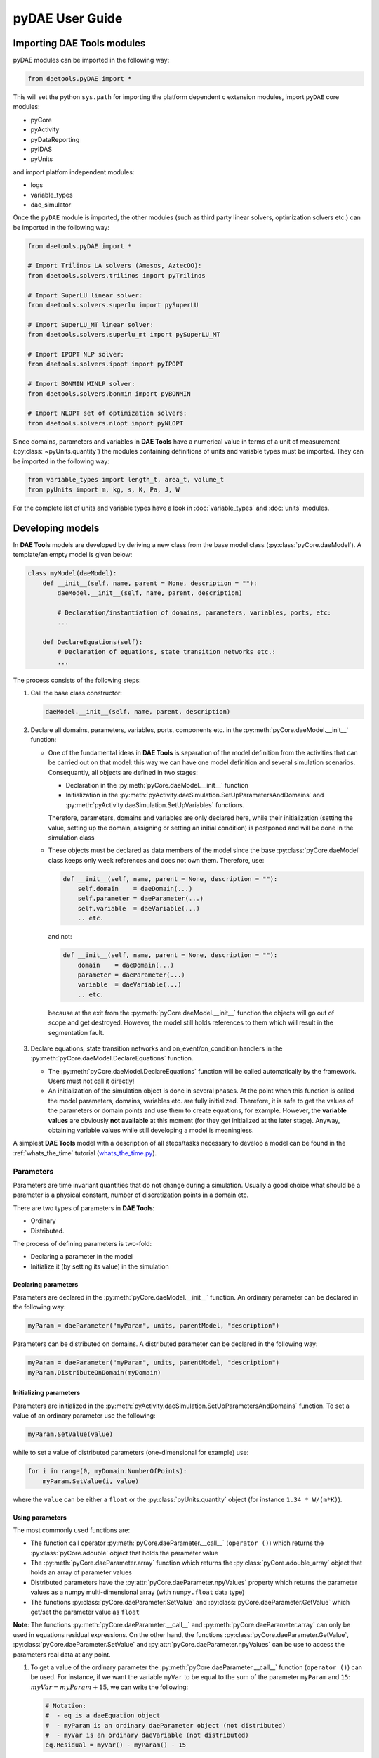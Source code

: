 ****************
pyDAE User Guide
****************
..
    Copyright (C) Dragan Nikolic, 2013
    DAE Tools is free software; you can redistribute it and/or modify it under the
    terms of the GNU General Public License version 3 as published by the Free Software
    Foundation. DAE Tools is distributed in the hope that it will be useful, but WITHOUT
    ANY WARRANTY; without even the implied warranty of MERCHANTABILITY or FITNESS FOR A
    PARTICULAR PURPOSE. See the GNU General Public License for more details.
    You should have received a copy of the GNU General Public License along with the
    DAE Tools software; if not, see <http://www.gnu.org/licenses/>.

Importing DAE Tools modules
===========================

pyDAE modules can be imported in the following way:
    
.. code-block:: python

    from daetools.pyDAE import *

This will set the python ``sys.path`` for importing the platform dependent c extension modules,
import ``pyDAE`` core modules:

* pyCore
* pyActivity
* pyDataReporting
* pyIDAS
* pyUnits

and import platfom independent modules:

* logs
* variable_types
* dae_simulator

Once the ``pyDAE`` module is imported, the other modules (such as third party linear solvers,
optimization solvers etc.) can be imported in the following way:

.. code-block:: python

    from daetools.pyDAE import *

    # Import Trilinos LA solvers (Amesos, AztecOO):
    from daetools.solvers.trilinos import pyTrilinos

    # Import SuperLU linear solver:
    from daetools.solvers.superlu import pySuperLU

    # Import SuperLU_MT linear solver:
    from daetools.solvers.superlu_mt import pySuperLU_MT

    # Import IPOPT NLP solver:
    from daetools.solvers.ipopt import pyIPOPT

    # Import BONMIN MINLP solver:
    from daetools.solvers.bonmin import pyBONMIN

    # Import NLOPT set of optimization solvers:
    from daetools.solvers.nlopt import pyNLOPT
   
Since domains, parameters and variables in **DAE Tools** have a numerical value in terms
of a unit of measurement (:py:class:`~pyUnits.quantity`) the modules containing definitions of
units and variable types must be imported. They can be imported in the following way:

.. code-block:: python

    from variable_types import length_t, area_t, volume_t
    from pyUnits import m, kg, s, K, Pa, J, W

For the complete list of units and variable types have a look in
:doc:`variable_types` and :doc:`units` modules.

Developing models
=================

In **DAE Tools** models are developed by deriving a new class from the base model class
(:py:class:`pyCore.daeModel`). A template/an empty model is given below:

.. code-block:: python

    class myModel(daeModel):
        def __init__(self, name, parent = None, description = ""):
            daeModel.__init__(self, name, parent, description)

            # Declaration/instantiation of domains, parameters, variables, ports, etc:
            ...

        def DeclareEquations(self):
            # Declaration of equations, state transition networks etc.:
            ...

The process consists of the following steps:

1. Call the base class constructor:

   .. code-block:: python

      daeModel.__init__(self, name, parent, description)
      
2. Declare all domains, parameters, variables, ports, components etc. in the
   :py:meth:`pyCore.daeModel.__init__` function:

   * One of the fundamental ideas in **DAE Tools** is separation of the model definition
     from the activities that can be carried out on that model: this way we can have one
     model definition and several simulation scenarios. Consequantly, all objects are defined in
     two stages:
         
     * Declaration in the :py:meth:`pyCore.daeModel.__init__` function
     * Initialization in the :py:meth:`pyActivity.daeSimulation.SetUpParametersAndDomains` and
       :py:meth:`pyActivity.daeSimulation.SetUpVariables` functions.

     Therefore, parameters, domains and variables are only declared here, while their initialization
     (setting the value, setting up the domain, assigning or setting an initial condition) is 
     postponed and will be done in the simulation class
   
   * These objects must be declared as data members of the model since the base :py:class:`pyCore.daeModel`
     class keeps only week references and does not own them. Therefore, use:

     .. code-block:: python

        def __init__(self, name, parent = None, description = ""):
            self.domain    = daeDomain(...)
            self.parameter = daeParameter(...)
            self.variable  = daeVariable(...)
            .. etc.

     and not:

     .. code-block:: python

        def __init__(self, name, parent = None, description = ""):
            domain    = daeDomain(...)
            parameter = daeParameter(...)
            variable  = daeVariable(...)
            .. etc.
         
    because at the exit from the :py:meth:`pyCore.daeModel.__init__` function the objects
    will go out of scope and get destroyed. However, the model still holds references to them
    which will result in the segmentation fault.
    
3. Declare equations, state transition networks and on_event/on_condition handlers
   in the :py:meth:`pyCore.daeModel.DeclareEquations` function.

   * The :py:meth:`pyCore.daeModel.DeclareEquations` function will be called automatically
     by the framework. Users must not call it directly!
     
   * An initialization of the simulation object is done in several phases. At the point when this function
     is called the model parameters, domains, variables etc. are fully initialized. Therefore, it is safe to
     get the values of the parameters or domain points and use them to create equations, for example.
     However, the **variable values** are obviously **not available** at this moment (for they get
     initialized at the later stage). Anyway, obtaining variable values while still developing a model
     is meaningless.

A simplest **DAE Tools** model with a description of all steps/tasks necessary to develop a model
can be found in the :ref:`whats_the_time` tutorial
(`whats_the_time.py <../../examples/whats_the_time.html>`_).


Parameters
----------

Parameters are time invariant quantities that do not change during
a simulation. Usually a good choice what should be a parameter is a
physical constant, number of discretization points in a domain etc.

There are two types of parameters in **DAE Tools**:

* Ordinary
* Distributed.

The process of defining parameters is two-fold:
    
* Declaring a parameter in the model
* Initialize it (by setting its value) in the simulation

Declaring parameters
~~~~~~~~~~~~~~~~~~~~
Parameters are declared in the :py:meth:`pyCore.daeModel.__init__` function.
An ordinary parameter can be declared in the following way:

.. code-block:: python

   myParam = daeParameter("myParam", units, parentModel, "description")

Parameters can be distributed on domains. A distributed parameter can be
declared in the following way:

.. code-block:: python

   myParam = daeParameter("myParam", units, parentModel, "description")
   myParam.DistributeOnDomain(myDomain)

Initializing parameters
~~~~~~~~~~~~~~~~~~~~~~~
Parameters are initialized in the :py:meth:`pyActivity.daeSimulation.SetUpParametersAndDomains`
function. To set a value of an ordinary parameter use the following:

.. code-block:: python

   myParam.SetValue(value)

while to set a value of distributed parameters (one-dimensional for example) use:

.. code-block:: python

   for i in range(0, myDomain.NumberOfPoints):
       myParam.SetValue(i, value)

where the ``value`` can be either a ``float`` or the :py:class:`pyUnits.quantity` object
(for instance ``1.34 * W/(m*K)``).

Using parameters
~~~~~~~~~~~~~~~~
The most commonly used functions are:

* The function call operator :py:meth:`pyCore.daeParameter.__call__` (``operator ()``)
  which returns the :py:class:`pyCore.adouble` object that holds the parameter value 
* The :py:meth:`pyCore.daeParameter.array` function which returns the :py:class:`pyCore.adouble_array`
  object that holds an array of parameter values
* Distributed parameters have the :py:attr:`pyCore.daeParameter.npyValues` property which
  returns the parameter values as a numpy multi-dimensional array (with ``numpy.float`` data type)
* The functions :py:class:`pyCore.daeParameter.SetValue` and :py:class:`pyCore.daeParameter.GetValue`
  which get/set the parameter value as ``float``

**Note**: The functions :py:meth:`pyCore.daeParameter.__call__` and :py:meth:`pyCore.daeParameter.array`
can only be used in equations residual expressions. On the other hand, the functions
:py:class:`pyCore.daeParameter.GetValue`, :py:class:`pyCore.daeParameter.SetValue` and
:py:attr:`pyCore.daeParameter.npyValues` can be use to access the parameters real data at any point.

1. To get a value of the ordinary parameter the :py:meth:`pyCore.daeParameter.__call__`
   function (``operator ()``) can be used. For instance, if we want the variable ``myVar`` to be
   equal to the sum of the parameter ``myParam`` and ``15``: :math:`myVar = myParam + 15`,
   we can write the following:

   .. code-block:: python

     # Notation:
     #  - eq is a daeEquation object
     #  - myParam is an ordinary daeParameter object (not distributed)
     #  - myVar is an ordinary daeVariable (not distributed)
     eq.Residual = myVar() - myParam() - 15

2. To get a value of a distributed parameter the :py:meth:`pyCore.daeParameter.__call__`
   function (``operator ()``) can be used again. For instance, if we want the distributed
   variable ``myVar`` to be equal to the sum of the parameter ``myParam`` and ``15`` at each
   point of the domain ``myDomain``: :math:`myVar(d) = myParam(d) + 15; \forall d \in [0, d_n]`,
   we can write:

   .. code-block:: python

     # Notation:
     #  - myDomain is daeDomain object
     #  - n is the number of points in the myDomain
     #  - eq is a daeEquation object distributed on the myDomain
     #  - d is daeDEDI object (used to iterate through the domain points)
     #  - myParam is daeParameter object distributed on the myDomain
     #  - myVar is daeVariable object distributed on the myDomain
     d = eq.DistributeOnDomain(myDomain, eClosedClosed)
     eq.Residual = myVar(d) - myParam(d) - 15

   This code translates into ``n`` equations that is equivalent to writing:

   .. code-block:: python

     for d = 0 to n:
         myVar(d) = myParam(d) + 15

   which internally transforms into ``n`` separate equations.

   Obviously, a parameter can be distributed on more than one domain. If we want to
   write an identical equation like in the previous case:
   :math:`myVar(d_1,d_2) = myParam(d_1,d_2) + 15; \forall d_1 \in [0, d_{1n}], \forall d_2 \in [0, d_{2n}]`
   we can write the following:

   .. code-block:: python

     # Notation:
     #  - myDomain1, myDomain2 are daeDomain objects
     #  - n is the number of points in the myDomain1
     #  - m is the number of points in the myDomain2
     #  - eq is a daeEquation object distributed on the domains myDomain1 and myDomain2
     #  - d is daeDEDI object (used to iterate through the domain points)
     #  - myParam is daeParameter object distributed on the myDomain1 and myDomain2
     #  - myVar is daeVariable object distributed on the myDomaina and myDomain2
     d1 = eq.DistributeOnDomain(myDomain1, eClosedClosed)
     d2 = eq.DistributeOnDomain(myDomain2, eClosedClosed)
     eq.Residual = myVar(d1,d2) - myParam(d1,d2) - 15

3. To get an array of parameter values the function :py:meth:`pyCore.daeParameter.array`
   can be used, which returns the :py:class:`pyCore.adouble_array` object.
   Arrays of values can only be used in conjunction with mathematical functions that operate
   on :py:class:`pyCore.adouble_array` objects such as:
   :py:meth:`pyCore.Sum`, :py:meth:`pyCore.Product`, :py:meth:`pyCore.Sqrt`, :py:meth:`pyCore.Sin`,
   :py:meth:`pyCore.Cos`, :py:meth:`pyCore.Min`, :py:meth:`pyCore.Max`, :py:meth:`pyCore.Log`, 
   :py:meth:`pyCore.Log10`, etc.

   For instance, if we want the variable ``myVar`` to be equal to the sum of values of the parameter
   ``myParam`` for all points in the domain ``myDomain``, we can use the function
   :py:meth:`pyCore.Sum` which accepts the :py:meth:`pyCore.adouble_array` objects.

   Arguments for the :py:meth:`pyCore.daeParameter.array` function are :py:class:`pyCore.daeIndexRange`
   objects obtained by the call to the :py:meth:`pyCore.daeDomain.__call__` function (``operator ()``).
   Thus, we can write the following:

   .. code-block:: python

     # Notation:
     #  - myDomain is daeDomain object
     #  - n is the number of points in the domain myDomain
     #  - eq is daeEquation object
     #  - myVar is daeVariable object
     #  - myParam is daeParameter object distributed on the myDomain
     eq.Residual = myVar() - Sum( myParam.array( myDomain() ) )

   This code translates into:
   :math:`myVar = \sum myParam.array( myDomain() )`.

   The above example could also be written in the following form:

   .. code-block:: python

     # points_range is daeDomainRange object
     points_range = daeDomainRange(myDomain)
     # arr is adouble_array object
     arr = myVar2.array(points_range)
     # Finally:
     eq.Residual = myVar() - sum(arr)

   On the other hand, if we want variable myVar to be equal to the sum of
   values of the parameter myParam only for certain points in the myDomain,
   there are two ways to do it:

   .. code-block:: python

     # Notation:
     #  - myDomain is daeDomain object
     #  - n is the number of points in the domain myDomain
     #  - eq is a daeEquation object
     #  - myVar is an ordinary daeVariable object
     #  - myParam is a daeParameter object distributed on the myDomain
     # 1) For a given array of points; the points must be in the range [0,n-1]
     eq.Residual = myVar() - sum( myParam.array( myDomain( [0, 5, 12] ) ) )
     # 2) For a given slice of points in the domain;
     #    slices are defined by 3 arguments: start_index, end_index, step
     #    in this example: start_index = 1
     #                     end_index = 10
     #                     step = 2
     eq.Residual = myVar() - sum( myParam.array( myDomain(1, 10, 2) ) )

   The code sample 1) translates into:
   :math:`myVar = myParam(0) + myParam(1) + ... + myParam(n)`

   The code sample 2) translates into:

   :math:`myVar = myParam(0) + myParam(5) + myParam(12)`

   '''NOTE: '''One may argue that the function `array` calls can be
   somewhat simpler and directly accept python lists or slices as its
   arguments. For instance it would be possible to write:

   .. code-block:: python

     eq.Residual = myVar() - sum( myParam.array( [0, 1, 3] ) )

   or:

   .. code-block:: python

     eq.Residual = myVar() - sum( myParam.array( slice(1,10,2) ) )

   However, that would be more error prone since it does not check whether
   a valid domain is used for that index and whether specified indexes lay
   within the domain bounds (which should be done by the user).

More information about parameters can be found in the API reference :py:class:`pyCore.daeParameter`
and in :doc:`tutorials`.

Variables
---------
There are two types of variables in **DAE Tools**: ordinary and distributed. Functions to get a variable value
(function call operator :py:meth:`~pyCore.daeVariable.__call__`), a time or a partial derivative
(:py:meth:`~pyCore.daeVariable.dt`, :py:meth:`~pyCore.daeVariable.d`, or :py:meth:`~pyCore.daeVariable.d2`) or
functions to obtain an array of values, time or partial derivatives (:py:meth:`~pyCore.daeVariable.array`,
:py:meth:`~pyCore.daeVariable.dt_array`, :py:meth:`~pyCore.daeVariable.d_array`, or :py:meth:`~pyCore.daeVariable.d2_array`)
have been defined. In addition, distributed variables have :py:attr:`~pyCore.daeVariable.npyValues` property to get
the values as a numpy multi-dimensional array.

Variables in **pyDAE** can be defined by the following statement:

.. code-block:: python

    myVar = daeVariable("myVar", variableType, Parent_Model_or_Port, "Description")

while in **cDAE**:

.. code-block:: cpp

    daeVariable myVar("myVar", variableType, &Parent_Model_or_Port, "Description");

More information about variables can be found in :doc:`pyDAE_user_guide` and :py:class:`pyCore.daeVariable`.
Also, do not forget to have a look on :doc:`tutorials`.

Distribution domains
--------------------
There are two types of domains in **DAE Tools**: simple arrays and distributed domains (commonly used to distribute variables,
parameters and equations in space). The distributed domains can have a uniform (default) or a user specified non-uniform grid.
At the moment, only the following finite difference methods can be used to calculate partial derivatives:

* Backward finite difference method (BFD)
* Forward finite difference method (FFD)
* Center finite difference method (CFD)

In **DAE Tools** just anything can be distributed on domains: parameters, variables, equations even models and ports.
Obviously it does not have a physical meaning to distribute a model on a domain, However that can be useful for modelling
of complex processes where we can create an array of models where each point in a distributed domain have a corresponding
model so that a user does not have to take care of number of points in the domain, etc. In addition, domain points values
can be obtained as a **NumPy** one-dimensional array; this way **DAE Tools** can be easily used in conjuction with other
scientific python libraries `NumPy <http://numpy.scipy.org>`_, `SciPy <http://www.scipy.org>`_, for instance and many
`other <http://www.scipy.org/Projects>`_.

Domains in **pyDAE** can be defined by the following statement:

.. code-block:: python

    myDomain = daeDomain("myDomain", Parent_Model_or_Port, Description)

while in **cDAE**:

.. code-block:: cpp

    daeDomain myDomain("myDomain", &Parent_Model_or_Port, Description);

More information about domains can be found in :doc:`pyDAE_user_guide` and :py:class:`pyCore.daeDomain`.
Also, do not forget to have a look on :doc:`tutorials`.

Equations
---------
There are three types of equations in **DAE Tools**:
* Ordinary
* Distributed
* Discontinuous

What makes distributed equations special is that an equation expression is valid on every point within
the domains that the equations is distriibuted on. Equations can be distributed on a whole domain,
on a part of it or only on some of the domain points.

ordinary The following statement is used in **pyDAE** to declare an ordinary
equation:

.. code-block:: python

    eq = model.CreateEquation("MyEquation")

while to declare a distributed equation the next statemets are used:

.. code-block:: python

    eq = model.CreateEquation("MyEquation")
    d = eq.DistributeOnDomain(myDomain, eClosedClosed)

Equations can be distributed on a whole domain or on a part of it.
Currently there are 7 options:

-  Distribute on a closed domain - analogous to: x ∈ '''[ '''x:sub:`0`,
   x\ :sub:`n` **]**
-  Distribute on a left open domain - analogous to: x ∈ '''(
   '''x:sub:`0`, x\ :sub:`n` **]**
-  Distribute on a right open domain - analogous to: x ∈ **[**
   x\ :sub:`0`, x\ :sub:`n` **)**
-  Distribute on a domain open on both sides - analogous to: x ∈ **(**
   x\ :sub:`0`, x\ :sub:`n` **)**
-  Distribute on the lower bound - only one point: x ∈ { x\ :sub:`0` }
   This option is useful for declaring boundary conditions.
-  Distribute on the upper bound - only one point: x ∈ { x\ :sub:`n` }
   This option is useful for declaring boundary conditions.
-  Custom array of points within a domain

where LB stands for the LowerBound and UB stands for the UpperBound of
the domain. An overview of various bounds is given in **Figures 1a. to
1h.**. Here we have an equation which is distributed on two domains:
**x** and **y** and we can see various available options. Green squares
represent the intervals included in the distributed equation, while
white squares represent excluded intervals.

| [[Image:EquationBounds CC CC.png\|thumb\|200px\|Figure 1a.
| x: eClosedClosed; y: eClosedClosed
| x ∈ [x:sub:`0`, x\ :sub:`n`], y ∈ [y:sub:`0`, y\ :sub:`n`] ]]
`thumb\|200px\|Figure 1b.
x: eOpenOpen; y: eOpenOpen
x ( x\ :sub:`0`, x\ :sub:`n` ), y ∈ ( y\ :sub:`0`, y\ :sub:`n`
) <Image:EquationBounds OO OO.png>`__ [[Image:EquationBounds CC
OO.png\|thumb\|200px\|Figure 1c.
| x: eClosedClosed; y: eOpenOpen
| x ∈ [x:sub:`0`, x\ :sub:`n`], y ∈ ( y\ :sub:`0`, y\ :sub:`n` ) ]]
[[Image:EquationBounds CC OC.png\|thumb\|200px\|Figure 1d.
| x: eClosedClosed; y: eOpenClosed
| x ∈ [x:sub:`0`, x\ :sub:`n`], y ∈ ( y\ :sub:`0`, y\ :sub:`n` ] ]]
`thumb\|200px\|Figure 1e.
x: LB; y: eClosedOpen
x = x\ :sub:`0`, y ∈ [ y\ :sub:`0`, y\ :sub:`n`
) <Image:EquationBounds LB CO.png>`__ [[Image:EquationBounds LB
CC.png\|thumb\|200px\|Figure 1f.
| x: LB; y: eClosedClosed
| x = x\ :sub:`0`, y ∈ [y:sub:`0`, y\ :sub:`n`] ]]
[[Image:EquationBounds UB CC.png\|thumb\|200px\|Figure 1g.
| x: UB; y: eClosedClosed
| x = x\ :sub:`n`, y ∈ [y:sub:`0`, y\ :sub:`n`] ]] `thumb\|200px\|Figure
1h.
x: LB; y: UB
x = x\ :sub:`0`, y = y\ :sub:`n` <Image:EquationBounds LB UB.png>`__

Defining equations (equation residual expression)
~~~~~~~~~~~~~~~~~~~~~~~~~~~~~~~~~~~~~~~~~~~~~~~~~

The following statement can be used in **pyDAE** to create a residual
expression of the ordinary equation:

.. code-block:: python

    # Notation:
    #  - V1, V3, V14 are ordinary variables
    eq.Residal = V14.dt() + V1() / (V14() + 2.5) + sin(3.14 * V3())

The above code translates into:

:math:``

To define a residual expression of the distributed equation the next
statements can be used:

.. code-block:: python

    # Notation:
    #  - V1, V3 and V14 are distributed variables on domains X and Y
    eq = model.CreateEquation("MyEquation")
    x = eq.DistributeOnDomain(X, eClosedClosed)
    y = eq.DistributeOnDomain(Y, eOpenOpen)
    eq.Residal = V14.dt(x,y) + V1(x,y) / ( V14(x,y) + 2.5) + sin(3.14 * V3(x,y) )

The above code translates into:

:math:``

Defining boundary conditions
~~~~~~~~~~~~~~~~~~~~~~~~~~~~

Assume that we have a simple heat conduction through a very thin
rectangular plate. At one side (Y = 0) we have a constant temperature
(500 K) while at the opposide end we have a constant flux (1E6
W/m\ :sup:`2`). The problem can be defined by the following statements:

.. code-block:: python

    # Notation:
    #  - T is a variable distributed on domains X and Y
    #  - ro, k, and cp are parameters
    eq = model.CreateEquation("MyEquation")
    x = eq.DistributeOnDomain(X, eClosedClosed)
    y = eq.DistributeOnDomain(Y, eOpenOpen)
    eq.Residual = ro() * cp() * T.dt(x,y) - k() * ( T.d2(X,x,y) + T.d2(Y,x,y) )

We can note that the equation is defined on the domain Y, which is open
on both ends. Now we have to specify the boundary conditions (2
additional equations). To do so, the following statements can be used:

.. code-block:: python

    # "Left" boundary conditions:
    lbc = model.CreateEquation("Left_BC")
    x = lbc.DistributeOnDomain(X, eClosedClosed)
    y = lbc.DistributeOnDomain(Y, eLowerBound)
    lbc.Residal = T(x,y) - 500  # Constant temperature (500 K)
    # "Right" boundary conditions:
    rbc = model.CreateEquation("Right_BC")
    x = rbc.DistributeOnDomain(X, eClosedClosed)
    y = rbc.DistributeOnDomain(Y, eUpperBound)
    rbc.Residal = - k() * T.d(Y,x,y) - 1E6  # Constant flux (1E6 W/m2)

The above statements transform into:

:math:``

and:

:math:``


**DAE Tools** introduce two types of equations: ordinary and distributed. What makes distributed
equations special is that an equation expression is valid on every point within the domains that
the equations is distriibuted on. Equations can be distributed on a whole domain, on a part of it
or on some of the points in a domain. Equations in **pyDAE** can be defined by the following statement:

.. code-block:: python

    eq = model.CreateEquation("myEquation", "Description")

while in **cDAE**:

.. code-block:: cpp

    daeEquation* eq = model.CreateEquation("myEquation", "Description");

To define an equation expression (used to calculate its residual and its gradient - which represent a single row in a
Jacobian matrix) **DAE Tools** combine the
`operator overloading <http://en.wikipedia.org/wiki/Automatic_differentiation#Operator_overloading>`_
technique for `automatic differentiation <http://en.wikipedia.org/wiki/Automatic_differentiation>`_
(adopted from `ADOL-C <https://projects.coin-or.org/ADOL-C>`_ library) with the concept of representing equations as
**evaluation trees**. Evaluation trees are made of binary or unary nodes, itself representing four basic mathematical
operations and frequently used mathematical functions, such as ``sin, cos, tan, sqrt, pow, log, ln, exp, min, max, floor, ceil,
abs, sum, product, ...``. These basic mathematical operations and functions are implemented to operate on **a heavily
modified ADOL-C** library class :py:class:`~pyCore.adouble` (which has been extended to contain information about
domains/parameters/variables etc). In adition, a new :py:class:`~pyCore.adouble_array` class has been introduced to apply all
above-mentioned operations on arrays of variables.
What is different here is that :py:class:`~pyCore.adouble`/:py:class:`~pyCore.adouble_array` classes and mathematical
operators/functions work in two modes; they can either **build-up an evaluation tree** or **calculate a value of an expression**.
Once built the evaluation trees can be used to calculate equation residuals or derivatives to fill a Jacobian matrix
necessary for a Newton-type iteration. A typical evaluation tree is presented in :ref:`Figure 4. <Figure-4>`.

.. _Figure-4:
.. figure:: _static/EvaluationTree.png
:width: 250 pt
:figwidth: 300 pt
:align: center

**Figure 4.** DAE Tools equation evaluation tree

As it has been noted before, domains, parameters, and variables contain functions that return
:py:class:`~pyCore.adouble`/:py:class:`~pyCore.adouble_array` objects, which can be used to calculate
residuals and derivatives. These functions include functions to get a value of
a domain/parameter/variable (function call operator), to get a time or a partial derivative of a variable
(functions :py:meth:`~pyCore.daeVariable.dt`, :py:meth:`~pyCore.daeVariable.d`, or :py:meth:`~pyCore.daeVariable.d2`)
or functions to obtain an array of values, time or partial derivatives (:py:meth:`~pyCore.daeVariable.array`,
:py:meth:`~pyCore.daeVariable.dt_array`, :py:meth:`~pyCore.daeVariable.d_array`, or :py:meth:`~pyCore.daeVariable.d2_array`).
Another useful feature of **DAE Tools** equations is that they can be
exported into MathML or Latex format and easily visualized.

For example, the equation *F* (given in :ref:`Figure 4. <Figure-4>`) can be defined in **pyDAE** by using the following
statements:

.. code-block:: python

    F = model.CreateEquation("F", "F description")
    F.Residal = V14.dt() + V1() / (V14() + 2.5) + Sin(3.14 * V3())

while in **cDAE** by:

.. code-block:: cpp

    daeEquation* F = model.CreateEquation("F", "F description");
    F->SetResidal( V14.dt() + V1() / (V14() + 2.5) + sin(3.14 * V3()) );

More information about equations can be found in :doc:`pyDAE_user_guide` and :py:class:`pyCore.daeEquation`.
Also, do not forget to have a look on :doc:`tutorials`.

State Transition Networks
-------------------------
Discontinuous equations are equations that take different forms subject to certain conditions. For example,
if we want to model a flow through a pipe we may observe three different flow regimes:

* Laminar: if Reynolds number is less than 2,100
* Transient: if Reynolds number is greater than 2,100 and less than 10,000
* Turbulent: if Reynolds number is greater than 10,000

What we can see is that from any of these three states we can go to any other state. This type of discontinuities
is called a **reversible discontinuity** and can be described by the
:py:meth:`~pyCore.daeModel.IF`, :py:meth:`~pyCore.daeModel.ELSE_IF`, :py:meth:`~pyCore.daeModel.ELSE`
state transient network functions.
In **pyDAE** it is given by the following statement:

.. code-block:: python

    IF(Re() <= 2100)                      # (Laminar flow)
    #... (equations go here)

    ELSE_IF(Re() > 2100 and Re() < 10000) # (Transient flow)
    #... (equations go here)

    ELSE()                                # (Turbulent flow)
    #... (equations go here)

    END_IF()

while in **cDAE** by:

.. code-block:: cpp

    IF(Re() <= 2100);                      // (Laminar flow)
    //... (equations go here)

    ELSE_IF(Re() > 2100 && Re() < 10000);  // (Transient flow)
    //... (equations go here)

    ELSE();                                // (Turbulent flow)
    //... (equations go here)

    END_IF();

**Reversible discontinuities** can be **symmetrical** and **non-symmetrical**. The above example is **symmetrical**.
However, if we have a CPU and we want to model its power dissipation we may have three operating modes with the
following state transitions:

* Normal mode

* switch to **Power saving mode** if CPU load is below 5%
* switch to **Fried mode** if the temperature is above 110 degrees

* Power saving mode

* switch to **Normal mode** if CPU load is above 5%
* switch to **Fried mode** if the temperature is above 110 degrees

* Fried mode (no escape from here... go to the nearest shop and buy a new one!)

What we can see is that from the **Normal mode** we can either go to the **Power saving mode** or to the **Fried mode**.
The same stands for the **Power saving mode**: we can either go to the **Normal mode** or to the **Fried mode**.
However, once the temperature exceeds 110 degrees the CPU dies (let's say we heavily overclocked it) and there
is no going back. This type of discontinuities is called an **irreversible discontinuity** and can be described by
using  :py:meth:`~pyCore.daeModel.STN`, :py:meth:`~pyCore.daeModel.STATE`, :py:meth:`~pyCore.daeModel.END_STN`
functions while state transitions using :py:meth:`~pyCore.daeModel.ON_CONDITION` function.
In **pyDAE** this type of state transitions is given by the following statement:

.. code-block:: python

    STN("CPU")

    STATE("Normal")
    #... (equations go here)
    ON_CONDITION(CPULoad() < 0.05, switchToState = "PowerSaving")
    ON_CONDITION(T() > 110,        switchToState = "Fried")

    STATE("PowerSaving")
    #... (equations go here)
    ON_CONDITION(CPULoad() >= 0.05, switchToState = "Normal")
    ON_CONDITION(T() > 110,         switchToState = "Fried")

    STATE("Normal")
    #... (equations go here)

    END_STN()

while in **cDAE** by:

.. code-block:: cpp

    STN("CPU");

    STATE("Normal");
    //... (equations go here)
    ON_CONDITION(CPULoad() < 0.05, switchToState = "PowerSaving");
    ON_CONDITION(T() > 110,        switchToState = "Fried");


    STATE("PowerSaving");
    //... (equations go here)
    ON_CONDITION(CPULoad() >= 0.05, switchToState = "Normal");
    ON_CONDITION(T() > 110,         switchToState = "Fried");

    STATE("Normal");
    //... (equations go here)

    END_STN();

More information about state transition networks can be found in :doc:`pyDAE_user_guide` and :py:class:`pyCore.daeSTN`.
Also, do not forget to have a look on :doc:`tutorials`.

Ports
-----
Ports are used to connect two models. Like models, they may contain domains, parameters and variables. For instance,
in **pyDAE** ports can be defined by the following statements:

.. code-block:: python

    class myPort(daePort):
        def __init__(self, Name, Type, Parent = None, Description = ""):
            daePort.__init__(self, Name, Type, Parent, Description)
            #... (here go declarations of domains, parameters and variables)

while in **cDAE** by:

.. code-block:: cpp

    class myPort : public daePort
    {
    public:
    myPort(string strName, daeePortType eType, daeModel* pParent, string strDescription = "")
            : daePort(strName, eType, pParent, strDescription)
        {
            //... (here go additional properties of domains, parameters and variables)
        }

    public:
        //... (here go declarations of domains, parameters and variables)
    };

More information about ports can be found in :doc:`pyDAE_user_guide` and :py:class:`pyCore.daePort`.
Also, do not forget to have a look on :doc:`tutorials`.

Event Ports
-----------
Event ports are also used to connect two models; however, they allow sending of discrete messages (events) between
model instances. Events can be triggered manually or as a result of a state transition in a model. The main difference
between event and ordinary ports is that the former allow a discrete communication between model instances while
latter allow a continuous exchange of information. A single outlet event port can be connected to unlimited number
of inlet event ports. Messages contain a floating point value that can be used by a recipient (these actions are
specified in :py:meth:`~pyCore.daeModel.ON_EVENT` function); that value might be a simple number or an expression
involving model variables/parameters.

More information about event ports can be found in :doc:`pyDAE_user_guide` and :py:class:`pyCore.daeEventPort`.
Also, do not forget to have a look on :doc:`tutorials`.


Simulation
==========

Setting up a simulation
-----------------------

Setting up a data reporter
--------------------------

Setting up a DAE solver
-----------------------

Setting up a log
----------------


Optimization
============

Parameter estimation
====================


.. image:: http://sourceforge.net/apps/piwik/daetools/piwik.php?idsite=1&amp;rec=1&amp;url=wiki/
    :alt:

    